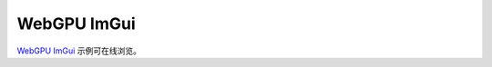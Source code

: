 WebGPU ImGui
==================

.. dropdown:: 更新记录
   :color: muted
   :icon: history

   * 2023/7/24 增加该文档

`WebGPU ImGui <../_static/WebGPU/ImGuiTest/WasmImGuiTest.html>`_ 示例可在线浏览。